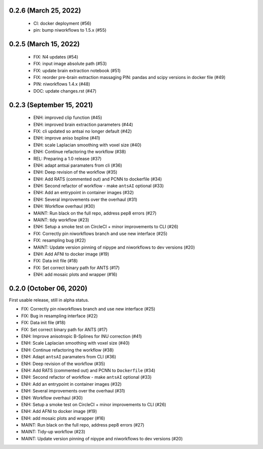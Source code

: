 0.2.6 (March 25, 2022)
======================

  * CI: docker deployment (#56)
  * pin: bump niworkflows to 1.5.x (#55)

0.2.5 (March 15, 2022)
======================

  * FIX: N4 updates (#54)
  * FIX: input image absolute path (#53)
  * FIX: update brain extraction notebook (#51)
  * FIX: reorder pre-brain extraction massaging
    PIN: pandas and scipy versions in docker file (#49)
  * PIN: niworkflows 1.4.x (#48)
  * DOC: update changes.rst (#47)

0.2.3 (September 15, 2021)
==========================

  * ENH: improved clip function (#45)
  * ENH: improved brain extraction parameters (#44)
  * FIX: cli updated so antsai no longer default (#42)
  * ENH: improve aniso bspline (#41)
  * ENH: scale Laplacian smoothing with voxel size (#40)
  * ENH: Continue refactoring the workflow (#38)
  * REL: Preparing a 1.0 release (#37)
  * ENH: adapt antsai paramaters from cli (#36)
  * ENH: Deep revision of the workflow (#35)
  * ENH: Add RATS (commented out) and PCNN to dockerfile (#34)
  * ENH: Second refactor of workflow - make ``antsAI`` optional (#33)
  * ENH: Add an entrypoint in container images (#32)
  * ENH: Several improvements over the overhaul (#31)
  * ENH: Workflow overhaul (#30)
  * MAINT: Run black on the full repo, address pep8 errors (#27)
  * MAINT: tidy workflow (#23)
  * ENH: Setup a smoke test on CircleCI + minor improvements to CLI (#26)
  * FIX: Correctly pin niworkflows branch and use new interface (#25)
  * FIX: resampling bug (#22)
  * MAINT: Update version pinning of nipype and niworkflows to dev versions (#20)
  * ENH: Add AFNI to docker image (#19)
  * FIX: Data init file (#18)
  * FIX: Set correct binary path for ANTS (#17)
  * ENH: add mosaic plots and wrapper (#16)

0.2.0 (October 06, 2020)
========================
First usable release, still in alpha status.

* FIX: Correctly pin niworkflows branch and use new interface (#25)
* FIX: Bug in resampling interface (#22)
* FIX: Data init file (#18)
* FIX: Set correct binary path for ANTS (#17)
* ENH: Improve anisotropic B-Splines for INU correction (#41)
* ENH: Scale Laplacian smoothing with voxel size (#40)
* ENH: Continue refactoring the workflow (#38)
* ENH: Adapt ``antsAI`` paramaters from CLI (#36)
* ENH: Deep revision of the workflow (#35)
* ENH: Add RATS (commented out) and PCNN to ``Dockerfile`` (#34)
* ENH: Second refactor of workflow - make ``antsAI`` optional (#33)
* ENH: Add an entrypoint in container images (#32)
* ENH: Several improvements over the overhaul (#31)
* ENH: Workflow overhaul (#30)
* ENH: Setup a smoke test on CircleCI + minor improvements to CLI (#26)
* ENH: Add AFNI to docker image (#19)
* ENH: add mosaic plots and wrapper (#16)
* MAINT: Run black on the full repo, address pep8 errors (#27)
* MAINT: Tidy-up workflow (#23)
* MAINT: Update version pinning of nipype and niworkflows to dev versions (#20)


